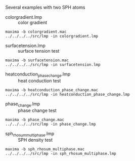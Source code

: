 Several examples with two SPH atoms

- colorgradient.lmp :: color gradient
#+BEGIN_EXAMPLE
maxima -b colorgradient.mac
../../../../src/lmp -in colorgradient.lmp
#+END_EXAMPLE

- surfacetension.lmp :: surface tension test
#+BEGIN_EXAMPLE
maxima -b surfacetension.mac
../../../../src/lmp -in surfacetension.lmp
#+END_EXAMPLE

- heatconduction_phase_change.lmp :: heat conduction test
#+BEGIN_EXAMPLE
maxima -b heatconduction_phase_change.mac
../../../../src/lmp -in heatconduction_phase_change.lmp
#+END_EXAMPLE

- phase_change.lmp :: phase change test
#+BEGIN_EXAMPLE
maxima -b phase_change.mac
../../../../src/lmp -in phase_change.lmp
#+END_EXAMPLE

- sph_rhosum_multiphase.lmp :: SPH density test
#+BEGIN_EXAMPLE
maxima -b sph_rhosum_multiphase.mac
../../../../src/lmp -in sph_rhosum_multiphase.lmp
#+END_EXAMPLE


